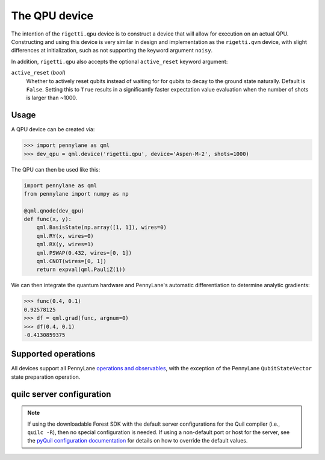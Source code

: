The QPU device
==============

The intention of the ``rigetti.qpu`` device is to construct a device that will allow for execution on an actual QPU.
Constructing and using this device is very similar in design and implementation as the ``rigetti.qvm`` device, with 
slight differences at initialization, such as not supporting the keyword argument ``noisy``.

In addition, ``rigetti.qpu`` also accepts the optional ``active_reset`` keyword argument:

``active_reset`` (*bool*)
    Whether to actively reset qubits instead of waiting for
    for qubits to decay to the ground state naturally. Default is ``False``.
    Setting this to ``True`` results in a significantly faster expectation value
    evaluation when the number of shots is larger than ~1000.

Usage
~~~~~

A QPU device can be created via:

>>> import pennylane as qml
>>> dev_qpu = qml.device('rigetti.qpu', device='Aspen-M-2', shots=1000)

The QPU can then be used like this:

.. code-block:: python

    import pennylane as qml
    from pennylane import numpy as np

    @qml.qnode(dev_qpu)
    def func(x, y):
        qml.BasisState(np.array([1, 1]), wires=0)
        qml.RY(x, wires=0)
        qml.RX(y, wires=1)
        qml.PSWAP(0.432, wires=[0, 1])
        qml.CNOT(wires=[0, 1])
        return expval(qml.PauliZ(1))

We can then integrate the quantum hardware and PennyLane's automatic differentiation to determine analytic gradients:

>>> func(0.4, 0.1)
0.92578125
>>> df = qml.grad(func, argnum=0)
>>> df(0.4, 0.1)
-0.4130859375

Supported operations
~~~~~~~~~~~~~~~~~~~~

All devices support all PennyLane `operations and observables <https://pennylane.readthedocs.io/en/stable/introduction/operations.html#qubit-operations>`_, with the exception of the PennyLane ``QubitStateVector`` state preparation operation.

quilc server configuration
~~~~~~~~~~~~~~~~~~~~~~~~~~

.. note::

    If using the downloadable Forest SDK with the default server configurations
    for the Quil compiler (i.e., ``quilc -R``), then no special configuration is needed.
    If using a non-default port or host for the server, see the 
    `pyQuil configuration documentation <https://pyquil-docs.rigetti.com/en/stable/advanced_usage.html#pyquil-configuration>`_
    for details on how to override the default values.
